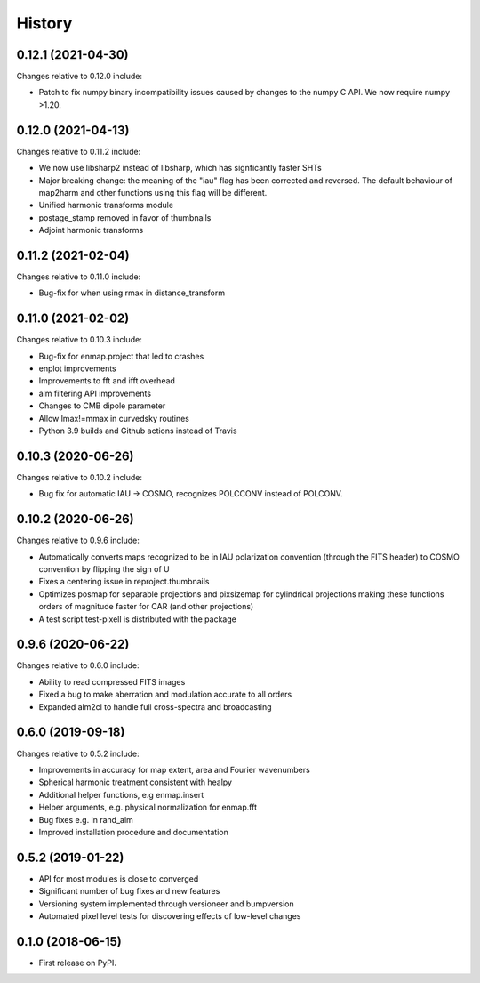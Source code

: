 =======
History
=======

0.12.1 (2021-04-30)
-------------------

Changes relative to 0.12.0 include:

* Patch to fix numpy binary incompatibility issues
  caused by changes to the numpy C API. We now require
  numpy >1.20.


0.12.0 (2021-04-13)
-------------------

Changes relative to 0.11.2 include:

* We now use libsharp2 instead of libsharp, which has signficantly faster SHTs
* Major breaking change: the meaning of the "iau" flag has been
  corrected and reversed. The default behaviour of map2harm and other functions
  using this flag will be different.
* Unified harmonic transforms module
* postage_stamp removed in favor of thumbnails
* Adjoint harmonic transforms
  
0.11.2 (2021-02-04)
-------------------

Changes relative to 0.11.0 include:

* Bug-fix for when using rmax in distance_transform


0.11.0 (2021-02-02)
-------------------

Changes relative to 0.10.3 include:

* Bug-fix for enmap.project that led to crashes
* enplot improvements
* Improvements to fft and ifft overhead
* alm filtering API improvements
* Changes to CMB dipole parameter
* Allow lmax!=mmax in curvedsky routines
* Python 3.9 builds and Github actions instead of Travis


0.10.3 (2020-06-26)
-------------------

Changes relative to 0.10.2 include:

* Bug fix for automatic IAU -> COSMO, recognizes POLCCONV instead of POLCONV.

0.10.2 (2020-06-26)
-------------------

Changes relative to 0.9.6 include:

* Automatically converts maps recognized to be in IAU polarization convention
  (through the FITS header) to COSMO convention by flipping the sign of U
* Fixes a centering issue in reproject.thumbnails
* Optimizes posmap for separable projections and pixsizemap for cylindrical
  projections making these functions orders of magnitude faster for CAR (and
  other projections)
* A test script test-pixell is distributed with the package

0.9.6 (2020-06-22)
------------------

Changes relative to 0.6.0 include:

* Ability to read compressed FITS images
* Fixed a bug to make aberration and modulation accurate to all orders
* Expanded alm2cl to handle full cross-spectra and broadcasting

0.6.0 (2019-09-18)
------------------

Changes relative to 0.5.2 include:

* Improvements in accuracy for map extent, area and Fourier wavenumbers
* Spherical harmonic treatment consistent with healpy
* Additional helper functions, e.g enmap.insert
* Helper arguments, e.g. physical normalization for enmap.fft
* Bug fixes e.g. in rand_alm
* Improved installation procedure and documentation


0.5.2 (2019-01-22)
------------------

* API for most modules is close to converged
* Significant number of bug fixes and new features
* Versioning system implemented through versioneer and bumpversion
* Automated pixel level tests for discovering effects of low-level changes

  
0.1.0 (2018-06-15)
------------------

* First release on PyPI.

